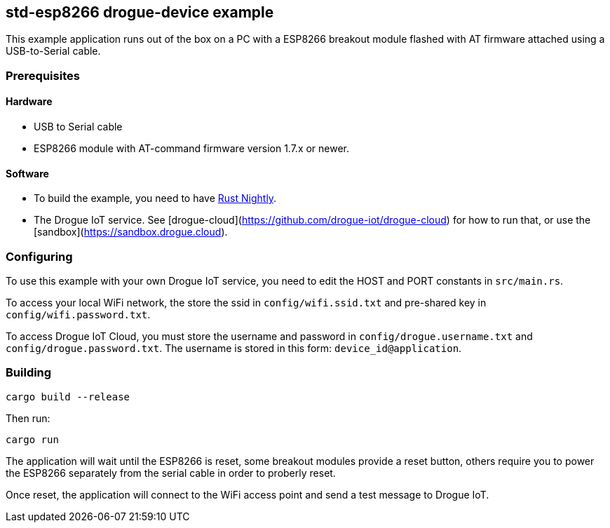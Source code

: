 == std-esp8266 drogue-device example

This example application runs out of the box on a PC with a ESP8266 breakout module flashed with AT firmware attached using a USB-to-Serial cable.

=== Prerequisites

==== Hardware

* USB to Serial cable
* ESP8266 module with AT-command firmware version 1.7.x or newer.

==== Software

* To build the example, you need to have link:https://rustup.rs/[Rust Nightly].
* The Drogue IoT service. See [drogue-cloud](https://github.com/drogue-iot/drogue-cloud) for how to run that, or use the [sandbox](https://sandbox.drogue.cloud).

=== Configuring

To use this example with your own Drogue IoT service, you need to edit the HOST and PORT constants in `src/main.rs`. 

To access your local WiFi network, the store the ssid in `config/wifi.ssid.txt` and pre-shared key in `config/wifi.password.txt`.

To access Drogue IoT Cloud, you must store the username and password in `config/drogue.username.txt`
and `config/drogue.password.txt`. The username is stored in this form: `device_id@application`.

=== Building

....
cargo build --release
....

Then run:

....
cargo run
....

The application will wait until the ESP8266 is reset, some breakout modules provide a reset button, others require you to power the ESP8266 separately from the serial cable in order to proberly reset.

Once reset, the application will connect to the WiFi access point and send a test message to Drogue IoT.
